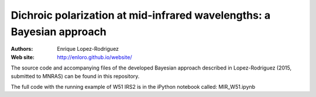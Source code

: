 ********
 Dichroic polarization at mid-infrared wavelengths: a Bayesian approach
********

:Authors: Enrique Lopez-Rodriguez
:Web site: http://enloro.github.io/website/

The source code and accompanying files of the developed Bayesian approach described in 
Lopez-Rodriguez (2015, submitted to MNRAS) can be found in this repository.

The full code with the running example of W51 IRS2 is in the iPython notebook called: MIR_W51.ipynb
